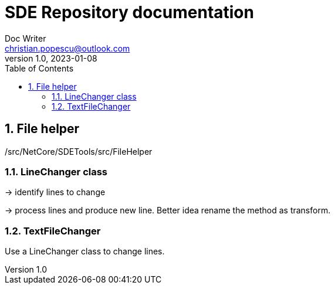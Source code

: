 = SDE Repository documentation
Doc Writer <christian.popescu@outlook.com>
v 1.0, 2023-01-08
:sectnums:
:toc:
:toclevels: 5
:pdf-page-size: A3

== File helper

/src/NetCore/SDETools/src/FileHelper

=== LineChanger class

-> identify lines to change

-> process lines and produce new line. Better idea rename the method as transform.

=== TextFileChanger
Use a LineChanger class to change lines.

